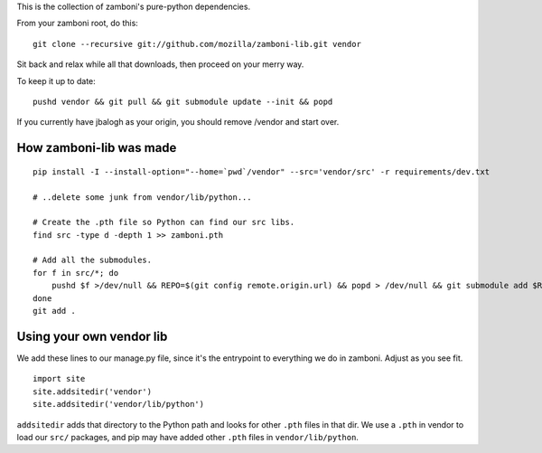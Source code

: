 This is the collection of zamboni's pure-python dependencies.

From your zamboni root, do this::

    git clone --recursive git://github.com/mozilla/zamboni-lib.git vendor

Sit back and relax while all that downloads, then proceed on your merry way.

To keep it up to date::

    pushd vendor && git pull && git submodule update --init && popd

If you currently have jbalogh as your origin, you should remove /vendor and
start over.


How zamboni-lib was made
------------------------

::

    pip install -I --install-option="--home=`pwd`/vendor" --src='vendor/src' -r requirements/dev.txt

    # ..delete some junk from vendor/lib/python...

    # Create the .pth file so Python can find our src libs.
    find src -type d -depth 1 >> zamboni.pth

    # Add all the submodules.
    for f in src/*; do
        pushd $f >/dev/null && REPO=$(git config remote.origin.url) && popd > /dev/null && git submodule add $REPO $f
    done
    git add .


Using your own vendor lib
-------------------------

We add these lines to our manage.py file, since it's the entrypoint to
everything we do in zamboni.  Adjust as you see fit. ::

    import site
    site.addsitedir('vendor')
    site.addsitedir('vendor/lib/python')

``addsitedir`` adds that directory to the Python path and looks for other
``.pth`` files in that dir.  We use a ``.pth`` in vendor to load our ``src/``
packages, and pip may have added other ``.pth`` files in ``vendor/lib/python``.
